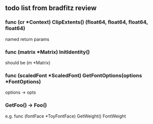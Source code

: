 ** todo list from bradfitz review
*** func (cr *Context) ClipExtents() (float64, float64, float64, float64)
named return params
*** func (matrix *Matrix) InitIdentity()
should be (m *Matrix)
*** func (scaledFont *ScaledFont) GetFontOptions(options *FontOptions)
options -> opts
*** GetFoo() -> Foo()
e.g. func (fontFace *ToyFontFace) GetWeight() FontWeight
